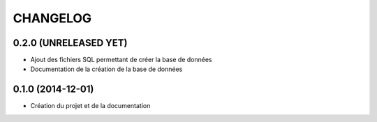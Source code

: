 =========
CHANGELOG
=========

0.2.0 (UNRELEASED YET)
------------------

* Ajout des fichiers SQL permettant de créer la base de données
* Documentation de la création de la base de données


0.1.0 (2014-12-01)
------------------

* Création du projet et de la documentation
